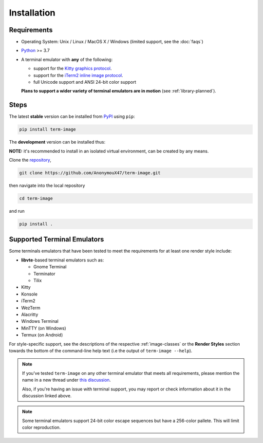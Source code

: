 Installation
============

Requirements
------------

* Operating System: Unix / Linux / MacOS X / Windows (limited support, see the :doc:`faqs`)
* `Python <https://www.python.org/>`_ >= 3.7
* A terminal emulator with **any** of the following:
  
  * support for the `Kitty graphics protocol <https://sw.kovidgoyal.net/kitty/graphics-protocol/>`_.
  * support for the `iTerm2 inline image protocol <https://iterm2.com/documentation-images.html>`_.
  * full Unicode support and ANSI 24-bit color support

  **Plans to support a wider variety of terminal emulators are in motion** (see :ref:`library-planned`).


Steps
-----

The latest **stable** version can be installed from `PyPI <https://pypi.python.org/pypi/term-image>`_ using ``pip``:

.. code-block:: shell

   pip install term-image

The **development** version can be installed thus:

**NOTE:** it's recommended to install in an isolated virtual environment, can be created by any means.

Clone the `repository <https://github.com/AnonymouX47/term-image>`_,

.. code-block:: shell

   git clone https://github.com/AnonymouX47/term-image.git

then navigate into the local repository

.. code-block:: shell

   cd term-image

and run

.. code-block:: shell

   pip install .


Supported Terminal Emulators
----------------------------

Some terminals emulators that have been tested to meet the requirements for at least one render style include:

- **libvte**-based terminal emulators such as:

  - Gnome Terminal
  - Terminator
  - Tilix

- Kitty
- Konsole
- iTerm2
- WezTerm
- Alacritty
- Windows Terminal
- MinTTY (on Windows)
- Termux (on Android)

For style-specific support, see the descriptions of the respective :ref:`image-classes`
or the **Render Styles** section towards the bottom of the command-line help text
(i.e the output of ``term-image --help``).

.. note::
   If you've tested ``term-image`` on any other terminal emulator that meets all
   requirements, please mention the name in a new thread under `this discussion
   <https://github.com/AnonymouX47/term-image/discussions/4>`_.

   Also, if you're having an issue with terminal support, you may report or check
   information about it in the discussion linked above.

.. note::
   Some terminal emulators support 24-bit color escape sequences but have a
   256-color pallete. This will limit color reproduction.
